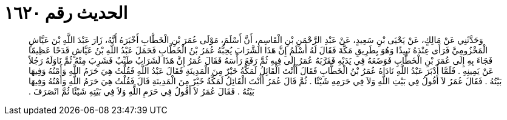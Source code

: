 
= الحديث رقم ١٦٢٠

[quote.hadith]
وَحَدَّثَنِي عَنْ مَالِكٍ، عَنْ يَحْيَى بْنِ سَعِيدٍ، عَنْ عَبْدِ الرَّحْمَنِ بْنِ الْقَاسِمِ، أَنَّ أَسْلَمَ، مَوْلَى عُمَرَ بْنِ الْخَطَّابِ أَخْبَرَهُ أَنَّهُ، زَارَ عَبْدَ اللَّهِ بْنَ عَيَّاشٍ الْمَخْزُومِيَّ فَرَأَى عِنْدَهُ نَبِيذًا وَهُوَ بِطَرِيقِ مَكَّةَ فَقَالَ لَهُ أَسْلَمُ إِنَّ هَذَا الشَّرَابَ يُحِبُّهُ عُمَرُ بْنُ الْخَطَّابِ فَحَمَلَ عَبْدُ اللَّهِ بْنُ عَيَّاشٍ قَدَحًا عَظِيمًا فَجَاءَ بِهِ إِلَى عُمَرَ بْنِ الْخَطَّابِ فَوَضَعَهُ فِي يَدَيْهِ فَقَرَّبَهُ عُمَرُ إِلَى فِيهِ ثُمَّ رَفَعَ رَأْسَهُ فَقَالَ عُمَرُ إِنَّ هَذَا لَشَرَابٌ طَيِّبٌ فَشَرِبَ مِنْهُ ثُمَّ نَاوَلَهُ رَجُلاً عَنْ يَمِينِهِ ‏.‏ فَلَمَّا أَدْبَرَ عَبْدُ اللَّهِ نَادَاهُ عُمَرُ بْنُ الْخَطَّابِ فَقَالَ أَأَنْتَ الْقَائِلُ لَمَكَّةُ خَيْرٌ مِنَ الْمَدِينَةِ فَقَالَ عَبْدُ اللَّهِ فَقُلْتُ هِيَ حَرَمُ اللَّهِ وَأَمْنُهُ وَفِيهَا بَيْتُهُ ‏.‏ فَقَالَ عُمَرُ لاَ أَقُولُ فِي بَيْتِ اللَّهِ وَلاَ فِي حَرَمِهِ شَيْئًا ‏.‏ ثُمَّ قَالَ عُمَرُ أَأَنْتَ الْقَائِلُ لَمَكَّةُ خَيْرٌ مِنَ الْمَدِينَةِ قَالَ فَقُلْتُ هِيَ حَرَمُ اللَّهِ وَأَمْنُهُ وَفِيهَا بَيْتُهُ ‏.‏ فَقَالَ عُمَرُ لاَ أَقُولُ فِي حَرَمِ اللَّهِ وَلاَ فِي بَيْتِهِ شَيْئًا ثُمَّ انْصَرَفَ ‏.‏